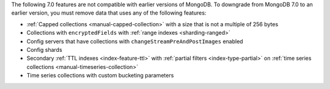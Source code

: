 
The following 7.0 features are not compatible with earlier versions of
MongoDB. To downgrade from MongoDB 7.0 to an earlier version, you must
remove data that uses any of the following features:

- :ref:`Capped collections <manual-capped-collection>` with a size that
  is not a multiple of 256 bytes

- Collections with ``encryptedFields`` with :ref:`range indexes
  <sharding-ranged>`

- Config servers that have collections with
  ``changeStreamPreAndPostImages`` enabled

- Config shards

- Secondary :ref:`TTL indexes <index-feature-ttl>` with :ref:`partial
  filters <index-type-partial>` on :ref:`time series collections
  <manual-timeseries-collection>`

- Time series collections with custom bucketing parameters
